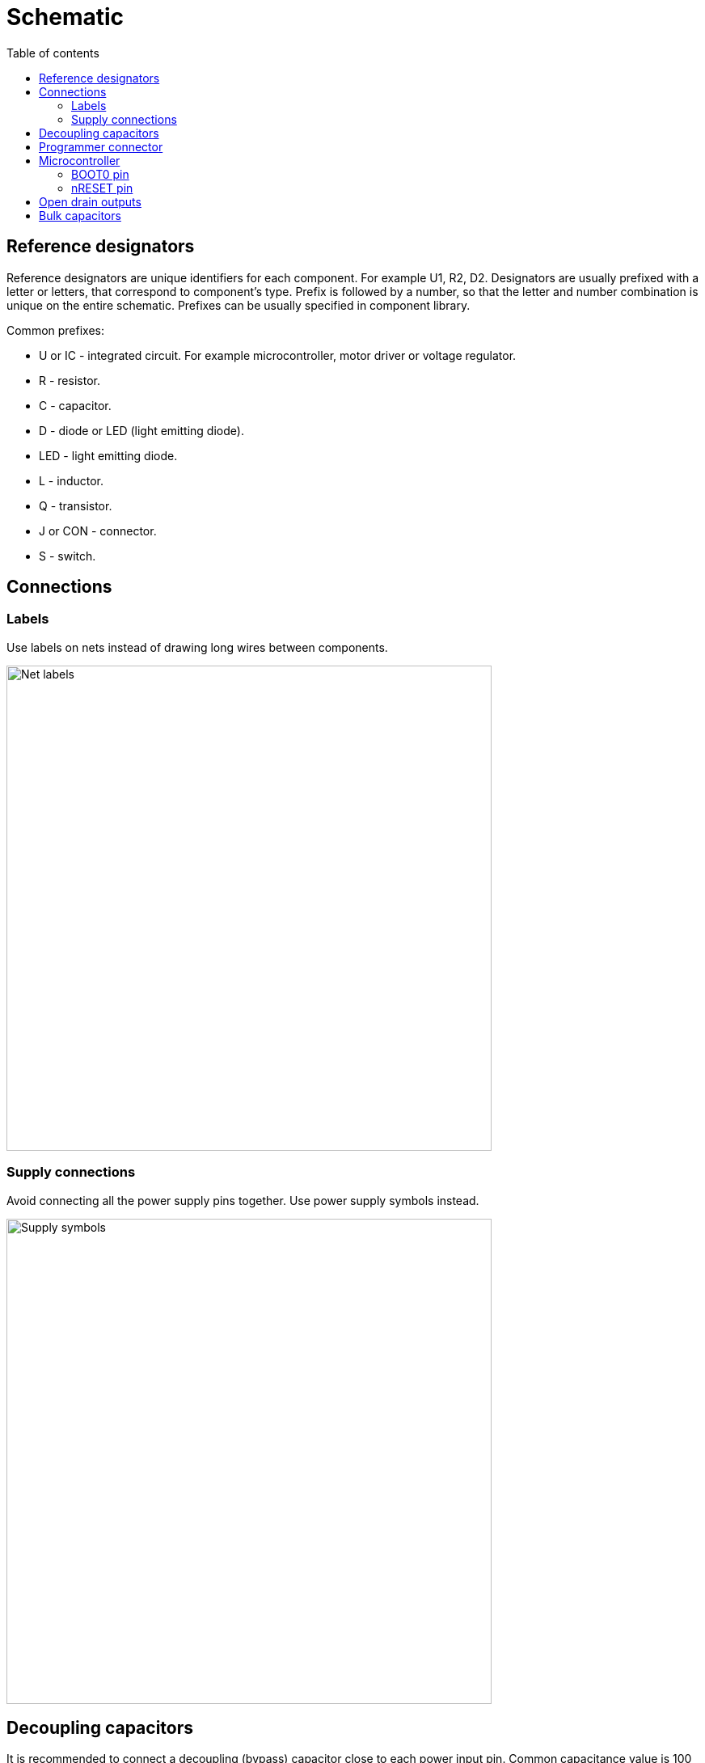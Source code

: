 :toc:
:toclevels: 2
:toc-title: Table of contents

= Schematic

== Reference designators

Reference designators are unique identifiers for each component.
For example U1, R2, D2.
Designators are usually prefixed with a letter or letters, that correspond to component's type.
Prefix is followed by a number, so that the letter and number combination is unique on the entire schematic.
Prefixes can be usually specified in component library.

Common prefixes:

* U or IC - integrated circuit. For example microcontroller, motor driver or voltage regulator.
* R - resistor.
* C - capacitor.
* D - diode or LED (light emitting diode).
* LED - light emitting diode.
* L - inductor.
* Q - transistor.
* J or CON - connector.
* S - switch.

== Connections

=== Labels

Use labels on nets instead of drawing long wires between components.

image::../images/schematic_net_labels.png[Net labels,600]

=== Supply connections

Avoid connecting all the power supply pins together. Use power supply symbols instead.

image::../images/schematic_supply_symbols.png[Supply symbols,600]

== Decoupling capacitors

It is recommended to connect a decoupling (bypass) capacitor close to each power input pin.
Common capacitance value is 100 nF.
On a schematic, the capacitors can be connected directly to the power pin.
Or they can be connected together close to the component when the component has multiple decoupling capacitors
and there is not enough room to directly wire them to the component.

image::../images/schematic_decoupling_capacitors.png[Net labels,600]

== Programmer connector

One place where to find the pinout for programmer connector is in
link:https://www.st.com/resource/en/user_manual/dm00555046-stlinkv3mods-and-stlinkv3mini-mini-debuggersprogrammers-for-stm32-stmicroelectronics.pdf[STLINK-V3MINI user manual]
under _9.1.3 STDC14 for STLINK-V3MINI (STM32 JTAG/SWD and VCP)_.

On the schematic the connections should look similar to the image below:

image::../images/schematic_programmer_connector_arm10.png[Programmer connector,400]

== Microcontroller

=== BOOT0 pin

BOOT0 pin can be left unused or used for some other function if nSWBOOT0 is set to 1 in FLASH_OPTR registry.
If nSWBOOT0 is set to 0, then pulldown resitor should be connected to BOOT0 pin.
For more information see Boot configuration section on link:firmware.asciidoc[Firmware] page.

=== nRESET pin

nRESET pin has an internal pullup.
It is recommended to connect 100 nF decoupling capacitor to nRESET pin.

It is possible to connect a switch between nRESET pin and ground to reset the microcontroller manually,
but manual reset is usually not needed and can be done by disconnecting the power.

== Open drain outputs

nFAULT pin on DRV8243 is an open drain output.

Examples on how to use open drain outputs can be found in this
link:https://www.falstad.com/circuit/circuitjs.html?ctz=CQAgjCAMB0l3BWcMBMcUHYMGZIA4UA2ATmIxAUgosgCgAzEXAFnGdewRTY+7GiQxIKWgHcmXcCjwS+YPrTAZu7GVVUgAtNm5VySQVCgCQAGQCiAERAAHAK4AbB3ZsgAbgHsHAFwCGAcwBTWn9ZcEIqTj5iXVpTJkhWMHYQFARCHiMqel8HAGdA6joAWRANFGYqBHlUyqMUAVoAJzLmGTAajTajZgw4RUIVbvVu7u4AE0Ccx29NB0Dx8CzjODBaACNwBFYUFTAkTmIoMTCOofaaugAPcKQMCGwyEAxWJNYAeRtAgDsAHTzxk1fABLP55Dx2bz2bx5f6gvLAyb-ADGHgAtjYPN8ft5aDcwIRWMQdnhsCAnm8QAAFJqBPKwvKmAD0AAl-t4POyPP5-PM8WUntgIAhiDJsK82CAAMJY7HI7yg-z-CyWfnMYgQTAZQYZTBHSkAJUCvnGiv+EKhkP+CP831yDASO2UYUw3B04BMQhEoSiqTwYskOiodHiLFSzrSuudwZAOXyhUEJ19FRGMhTxxa5TqGiUGSoYHgdCU53AGAyOZSemohmDJnekOhIBtdoctkczlcnh8AWC4mTdWT6XAtCAA[Falstad simulation]

== Bulk capacitors

Capacitors can be used to avoid voltage dropping too much during fast current consumption increases.
Electrolytic or ceramic capacitors or combination of both can be used.
Bulk capacitors should be connected between motor driver power input and ground.
